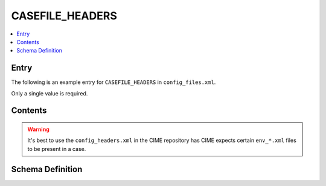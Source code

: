 .. _model_config_casefile_headers:

CASEFILE_HEADERS
================

.. contents::
    :local:

Entry
-----
The following is an example entry for ``CASEFILE_HEADERS`` in ``config_files.xml``.

Only a single value is required.

.. code-block:: xml
    :tab-width: 4

    <entry id="CASEFILE_HEADERS">
        <type>char</type>
        <default_value>$CIMEROOT/CIME/data/config/config_headers.xml</default_value>
        <group>case_der</group>
        <file>env_case.xml</file>
        <desc>contains both header and group information for all the case env_*.xml files </desc>
    </entry>


Contents
--------

.. warning::

    It's best to use the ``config_headers.xml`` in the CIME repository has CIME expects certain ``env_*.xml`` files to be present in a case.

Schema Definition
-----------------

.. code-block:: xml
    :tab-width: 4

    <files>
        <file name="env_batch.xml">
            <header>
            These variables may be changed anytime during a run, they
            control arguments to the batch submit command.
            </header>
        </file>
    </files>
